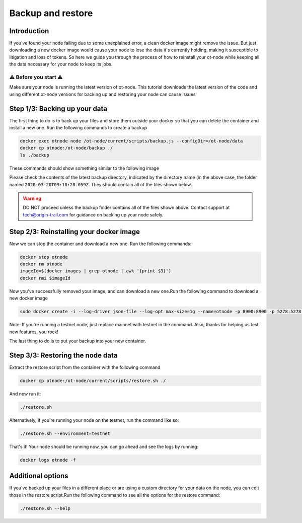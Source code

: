 Backup and restore
==================

Introduction
------------

If you've found your node failing due to some unexplained error, a clean docker image might remove the issue. But just downloading a new docker image would cause your node to lose the data it's currently holding, making it susceptible to litigation and loss of tokens. So here we guide you through the process of how to reinstall your ot-node while keeping all the data necessary for your node to keep its jobs.

⚠️ Before you start ⚠️
~~~~~~~~~~~~~~~~~~~~~~

Make sure your node is running the latest version of ot-node. This tutorial downloads the latest version of the code and using different ot-node versions for backing up and restoring your node can cause issues

Step 1/3: Backing up your data
------------------------------

The first thing to do is to back up your files and store them outside your docker so that you can delete the container and install a new one. Run the following commands to create a backup

.. code:: bash

    docker exec otnode node /ot-node/current/scripts/backup.js --configDir=/ot-node/data
    docker cp otnode:/ot-node/backup ./
    ls ./backup

These commands should show something similar to the following image

.. image:: backup.png

Please check the contents of the latest backup directory, indicated by the directory name (in the above case, the folder named ``2020-03-20T09:10:28.059Z``\ . They should contain all of the files shown below.

.. image:: backup-contents.png

.. warning:: DO NOT proceed unless the backup folder contains all of the files shown above. Contact support at \ `tech@origin-trail.com <mailto:tech@origin-trail.com>`__ for guidance on backing up your node safely.


Step 2/3: Reinstalling your docker image
----------------------------------------

Now we can stop the container and download a new one. Run the following commands:

.. code:: bash

    docker stop otnode
    docker rm otnode
    imageId=$(docker images | grep otnode | awk '{print $3}')
    docker rmi $imageId

Now you've successfully removed your image, and can download a new one.Run the following command to download a new docker image

.. code:: bash

    sudo docker create -i --log-driver json-file --log-opt max-size=1g --name=otnode -p 8900:8900 -p 5278:5278 -p 3000:3000 -v ~/.origintrail_noderc:/ot-node/.origintrail_noderc quay.io/origintrail/otnode:release_mainnet

Note: If you're running a testnet node, just replace mainnet with testnet in the command. Also, thanks for helping us test new features, you rock!

The last thing to do is to put your backup into your new container.

Step 3/3: Restoring the node data
---------------------------------

Extract the restore script from the container with the following command

.. code:: bash

    docker cp otnode:/ot-node/current/scripts/restore.sh ./

And now run it:

.. code:: bash

    ./restore.sh

Alternatively, if you're running your node on the testnet, run the command like so:

.. code:: bash

    ./restore.sh --environment=testnet

That's it! Your node should be running now, you can go ahead and see the logs by running:

.. code:: bash

    docker logs otnode -f

Additional options
------------------

If you've backed up your files in a different place or are using a custom directory for your data on the node, you can edit those in the restore script.Run the following command to see all the options for the restore command:

.. code:: bash

    ./restore.sh --help